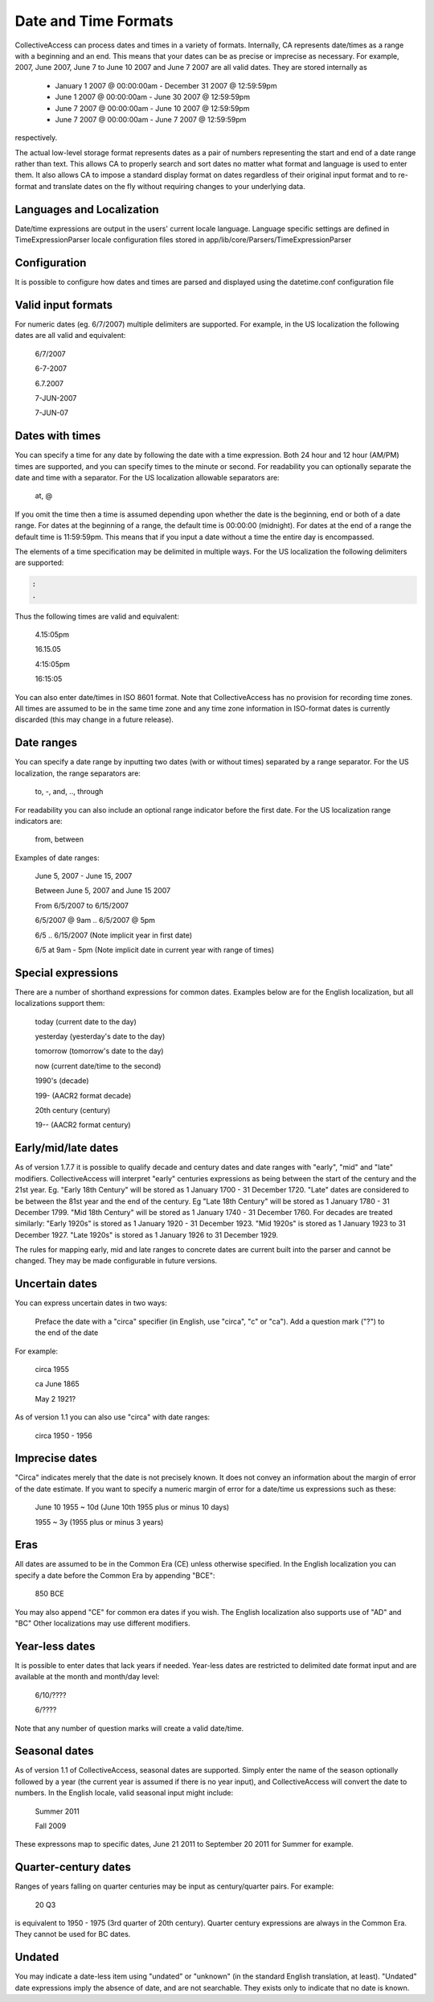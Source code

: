 Date and Time Formats
=====================

CollectiveAccess can process dates and times in a variety of formats. Internally, CA represents date/times as a range with a beginning and an end. This means that your dates can be as precise or imprecise as necessary. For example, 2007, June 2007, June 7 to June 10 2007 and June 7 2007 are all valid dates. They are stored internally as

    - January 1 2007 @ 00:00:00am - December 31 2007 @ 12:59:59pm
    - June 1 2007 @ 00:00:00am - June 30 2007 @ 12:59:59pm
    - June 7 2007 @ 00:00:00am - June 10 2007 @ 12:59:59pm
    - June 7 2007 @ 00:00:00am - June 7 2007 @ 12:59:59pm

respectively.

The actual low-level storage format represents dates as a pair of numbers representing the start and end of a date range rather than text. This allows CA to properly search and sort dates no matter what format and language is used to enter them. It also allows CA to impose a standard display format on dates regardless of their original input format and to re-format and translate dates on the fly without requiring changes to your underlying data.

Languages and Localization
^^^^^^^^^^^^^^^^^^^^^^^^^^

Date/time expressions are output in the users' current locale language. Language specific settings are defined in TimeExpressionParser locale configuration files stored in app/lib/core/Parsers/TimeExpressionParser

Configuration
^^^^^^^^^^^^^

It is possible to configure how dates and times are parsed and displayed using the datetime.conf configuration file

Valid input formats
^^^^^^^^^^^^^^^^^^^

.. csv-table::
   :widths: auto
   :header-rows: 0
   :file: ../_static/csv/valid_input_formats.csv

For numeric dates (eg. 6/7/2007) multiple delimiters are supported. For example, in the US localization the following dates are all valid and equivalent:

 6/7/2007

 6-7-2007

 6.7.2007

 7-JUN-2007

 7-JUN-07

Dates with times
^^^^^^^^^^^^^^^^

You can specify a time for any date by following the date with a time expression. Both 24 hour and 12 hour (AM/PM) times are supported, and you can specify times to the minute or second. For readability you can optionally separate the date and time with a separator. For the US localization allowable separators are:

  at, @


.. csv-table::
   :widths: auto
   :header-rows: 0
   :file: ../_static/csv/dates_with_times.csv

If you omit the time then a time is assumed depending upon whether the date is the beginning, end or both of a date range. For dates at the beginning of a range, the default time is 00:00:00 (midnight). For dates at the end of a range the default time is 11:59:59pm. This means that if you input a date without a time the entire day is encompassed.

The elements of a time specification may be delimited in multiple ways. For the US localization the following delimiters are supported:

.. code-block:: none

   :
   .

Thus the following times are valid and equivalent:

 4.15:05pm

 16.15.05

 4:15:05pm

 16:15:05

You can also enter date/times in ISO 8601 format. Note that CollectiveAccess has no provision for recording time zones. All times are assumed to be in the same time zone and any time zone information in ISO-format dates is currently discarded (this may change in a future release).

Date ranges
^^^^^^^^^^^

You can specify a date range by inputting two dates (with or without times) separated by a range separator. For the US localization, the range separators are:

 to, -, and, .., through

For readability you can also include an optional range indicator before the first date. For the US localization range indicators are:

 from, between

Examples of date ranges:

 June 5, 2007 - June 15, 2007

 Between June 5, 2007 and June 15 2007

 From 6/5/2007 to 6/15/2007

 6/5/2007 @ 9am .. 6/5/2007 @ 5pm

 6/5 .. 6/15/2007  (Note implicit year in first date)

 6/5 at 9am - 5pm (Note implicit date in current year with range of times)

Special expressions
^^^^^^^^^^^^^^^^^^^

There are a number of shorthand expressions for common dates. Examples below are for the English localization, but all localizations support them:

 today (current date to the day)

 yesterday (yesterday's date to the day)

 tomorrow (tomorrow's date to the day)

 now (current date/time to the second)

 1990's (decade)

 199- (AACR2 format decade)

 20th century (century)

 19-- (AACR2 format century)
 
Early/mid/late dates
^^^^^^^^^^^^^^^^^^^^

As of version 1.7.7 it is possible to qualify decade and century dates and date ranges with "early", "mid" and "late" modifiers. CollectiveAccess will interpret "early" centuries expressions as being between the start of the century and the 21st year. Eg. "Early 18th Century" will be stored as 1 January 1700 - 31 December 1720. "Late" dates are considered to be between the 81st year and the end of the century. Eg "Late 18th Century" will be stored as 1 January 1780 - 31 December 1799. "Mid 18th Century" will be stored as 1 January 1740 - 31 December 1760. For decades are treated similarly: "Early 1920s" is stored as 1 January 1920 - 31 December 1923. "Mid 1920s" is stored as 1 January 1923 to 31 December 1927. "Late 1920s" is stored as 1 January 1926 to 31 December 1929.

The rules for mapping early, mid and late ranges to concrete dates are current built into the parser and cannot be changed. They may be made configurable in future versions.

Uncertain dates
^^^^^^^^^^^^^^^

You can express uncertain dates in two ways:

    Preface the date with a "circa" specifier (in English, use "circa", "c" or "ca").
    Add a question mark ("?") to the end of the date

For example:

 circa 1955

 ca June 1865

 May 2 1921?

As of version 1.1 you can also use "circa" with date ranges:

 circa 1950 - 1956

Imprecise dates
^^^^^^^^^^^^^^^

"Circa" indicates merely that the date is not precisely known. It does not convey an information about the margin of error of the date estimate. If you want to specify a numeric margin of error for a date/time us expressions such as these:

 June 10 1955 ~ 10d (June 10th 1955 plus or minus 10 days)

 1955 ~ 3y (1955 plus or minus 3 years)

Eras
^^^^

All dates are assumed to be in the Common Era (CE) unless otherwise specified. In the English localization you can specify a date before the Common Era by appending "BCE":

 850 BCE

You may also append "CE" for common era dates if you wish. The English localization also supports use of "AD" and "BC" Other localizations may use different modifiers.

Year-less dates
^^^^^^^^^^^^^^^

It is possible to enter dates that lack years if needed. Year-less dates are restricted to delimited date format input and are available at the month and month/day level:

 6/10/????

 6/????

Note that any number of question marks will create a valid date/time.

Seasonal dates
^^^^^^^^^^^^^^

As of version 1.1 of CollectiveAccess, seasonal dates are supported. Simply enter the name of the season optionally followed by a year (the current year is assumed if there is no year input), and CollectiveAccess will convert the date to numbers. In the English locale, valid seasonal input might include:

 Summer 2011

 Fall 2009

These expressons map to specific dates, June 21 2011 to September 20 2011 for Summer for example.

Quarter-century dates
^^^^^^^^^^^^^^^^^^^^^

Ranges of years falling on quarter centuries may be input as century/quarter pairs. For example:

 20 Q3

is equivalent to 1950 - 1975 (3rd quarter of 20th century). Quarter century expressions are always in the Common Era. They cannot be used for BC dates.

Undated
^^^^^^^
You may indicate a date-less item using "undated" or "unknown" (in the standard English translation, at least). "Undated" date expressions imply the absence of date, and are not searchable. They exists only to indicate that no date is known.

